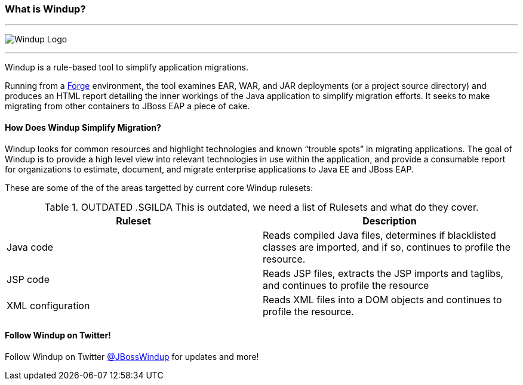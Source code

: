 :ProductName: Windup
:ProductShortName: Windup
:ProductVersion: 2.2.0-Final
:ProductDistribution: windup-distribution-2.2.0-Final
:ProductHomeVar: WINDUP_HOME 

:imagesdir: images

[[What-is-it]]
=== What is {ProductName}?


''''''''''''''''''''''''''''''''''''''''''''''''''''''''''''
image:windup-logo-large.png[{ProductName} Logo] 

''''''''''''''''''''''''''''''''''''''''''''''''''''''''''''

{ProductName} is a rule-based tool to simplify application migrations.

Running from a http://forge.jboss.org[Forge] environment, the tool examines EAR, WAR, and
JAR deployments (or a project source directory) and produces an HTML report detailing the inner workings of
the Java application to simplify migration efforts. It seeks to make
migrating from other containers to JBoss EAP a piece of cake.

==== How Does {ProductName} Simplify Migration?

{ProductName} looks for common resources and highlight technologies and known “trouble
spots” in migrating applications. The goal of {ProductName} is to provide a
high level view into relevant technologies in use within the
application, and provide a consumable report for organizations to
estimate, document, and migrate enterprise applications to Java EE and JBoss EAP.

These are some of the of the areas targetted by current core {ProductName} rulesets:

.OUTDATED .SGILDA This is outdated, we need a list of Rulesets and what do they cover.

[cols="2*", options="header"] 
|===
|Ruleset
|Description

|Java code
|Reads compiled Java files, determines if blacklisted classes are imported, and if so, continues to profile the resource.

|JSP code
|Reads JSP files, extracts the JSP imports and taglibs, and continues to
profile the resource

|XML configuration
|Reads XML files into a DOM objects and continues to profile the resource.
|===

==== Follow {ProductName} on Twitter!

Follow {ProductName} on Twitter https://twitter.com/jbosswindup[@JBossWindup] for updates and more!
